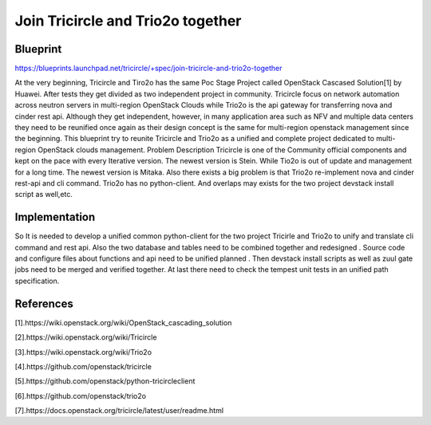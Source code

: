 ==================================
Join Tricircle and Trio2o together
==================================

Blueprint
=========

https://blueprints.launchpad.net/tricircle/+spec/join-tricircle-and-trio2o-together

At the very beginning, Tricircle and Tiro2o has the same Poc Stage
Project called OpenStack Cascased Solution[1] by Huawei. After
tests they get divided as two independent project in community.
Tricircle focus on network automation across neutron servers in
multi-region OpenStack Clouds while Trio2o is the api gateway
for transferring nova and cinder rest api. Although they get
independent, however, in many application area such as NFV
and multiple data centers they need to be reunified once
again as their design concept is the same for multi-region
openstack management since the beginning. This blueprint
try to reunite Tricircle and Trio2o as a unified and complete
project dedicated to multi-region OpenStack clouds management.
Problem Description
Tricircle is one of the Community official components and kept
on the pace with every Iterative version. The newest version is
Stein. While Tio2o is out of update and management for a long time.
The newest version is Mitaka. Also there exists a big problem is that
Trio2o re-implement nova and cinder rest-api and cli command. Trio2o
has no python-client. And overlaps may exists for the two project
devstack install script as well,etc.

Implementation
==============
So It is needed to develop  a unified common python-client for the two
project Tricirle and Trio2o to unify and translate cli command and rest
api. Also the two database and tables need to be combined together and
redesigned . Source code and configure files about functions and api
need to be unified planned . Then devstack install scripts as well as
zuul gate jobs need to be merged and verified together.  At last there
need to check the tempest unit tests in an unified path specification.

References
==========

[1].https://wiki.openstack.org/wiki/OpenStack_cascading_solution

[2].https://wiki.openstack.org/wiki/Tricircle

[3].https://wiki.openstack.org/wiki/Trio2o

[4].https://github.com/openstack/tricircle

[5].https://github.com/openstack/python-tricircleclient

[6].https://github.com/openstack/trio2o

[7].https://docs.openstack.org/tricircle/latest/user/readme.html
